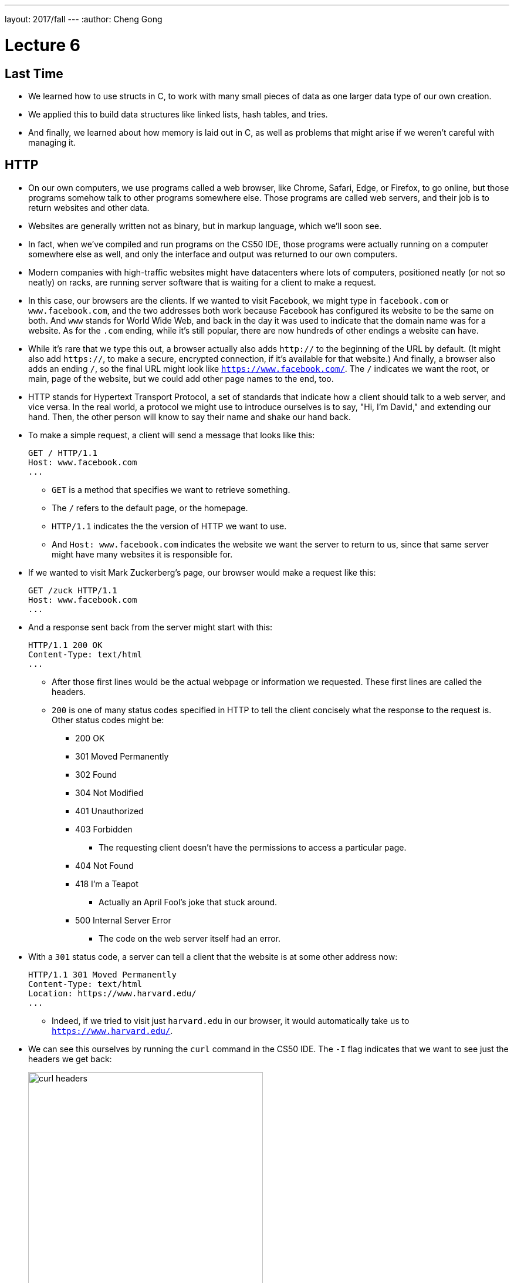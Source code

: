 ---
layout: 2017/fall
---
:author: Cheng Gong

= Lecture 6

[t=0m0s]
== Last Time

* We learned how to use structs in C, to work with many small pieces of data as one larger data type of our own creation.
* We applied this to build data structures like linked lists, hash tables, and tries.
* And finally, we learned about how memory is laid out in C, as well as problems that might arise if we weren't careful with managing it.

[t=3m22s]
== HTTP

* On our own computers, we use programs called a web browser, like Chrome, Safari, Edge, or Firefox, to go online, but those programs somehow talk to other programs somewhere else. Those programs are called web servers, and their job is to return websites and other data.
* Websites are generally written not as binary, but in markup language, which we'll soon see.
* In fact, when we've compiled and run programs on the CS50 IDE, those programs were actually running on a computer somewhere else as well, and only the interface and output was returned to our own computers.
* Modern companies with high-traffic websites might have datacenters where lots of computers, positioned neatly (or not so neatly) on racks, are running server software that is waiting for a client to make a request.
* In this case, our browsers are the clients. If we wanted to visit Facebook, we might type in `facebook.com` or `www.facebook.com`, and the two addresses both work because Facebook has configured its website to be the same on both. And `www` stands for World Wide Web, and back in the day it was used to indicate that the domain name was for a website. As for the `.com` ending, while it's still popular, there are now hundreds of other endings a website can have.
* While it's rare that we type this out, a browser actually also adds `http://` to the beginning of the URL by default. (It might also add `https://`, to make a secure, encrypted connection, if it's available for that website.) And finally, a browser also adds an ending `/`, so the final URL might look like `https://www.facebook.com/`. The `/` indicates we want the root, or main, page of the website, but we could add other page names to the end, too.
* HTTP stands for Hypertext Transport Protocol, a set of standards that indicate how a client should talk to a web server, and vice versa. In the real world, a protocol we might use to introduce ourselves is to say, "Hi, I'm David," and extending our hand. Then, the other person will know to say their name and shake our hand back.
* To make a simple request, a client will send a message that looks like this:
+
[source]
----
GET / HTTP/1.1
Host: www.facebook.com
...
----
** `GET` is a method that specifies we want to retrieve something.
** The `/` refers to the default page, or the homepage.
** `HTTP/1.1` indicates the the version of HTTP we want to use.
** And `Host: www.facebook.com` indicates the website we want the server to return to us, since that same server might have many websites it is responsible for.
* If we wanted to visit Mark Zuckerberg's page, our browser would make a request like this:
+
[source]
----
GET /zuck HTTP/1.1
Host: www.facebook.com
...
----
* And a response sent back from the server might start with this:
+
[source]
----
HTTP/1.1 200 OK
Content-Type: text/html
...
----
** After those first lines would be the actual webpage or information we requested. These first lines are called the headers.
** `200` is one of many status codes specified in HTTP to tell the client concisely what the response to the request is. Other status codes might be:
*** 200 OK
*** 301 Moved Permanently
*** 302 Found
*** 304 Not Modified
*** 401 Unauthorized
*** 403 Forbidden
**** The requesting client doesn't have the permissions to access a particular page.
*** 404 Not Found
*** 418 I'm a Teapot
**** Actually an April Fool's joke that stuck around.
*** 500 Internal Server Error
**** The code on the web server itself had an error.
* With a `301` status code, a server can tell a client that the website is at some other address now:
+
[source]
----
HTTP/1.1 301 Moved Permanently
Content-Type: text/html
Location: https://www.harvard.edu/
...
----
** Indeed, if we tried to visit just `harvard.edu` in our browser, it would automatically take us to `https://www.harvard.edu/`.
* We can see this ourselves by running the `curl` command in the CS50 IDE. The `-I` flag indicates that we want to see just the headers we get back:
+
image::curl.png[alt="curl headers", width=400]
** First, `https://harvard.edu/` redirects us to `https://www.harvard.edu/`, which in turn redirects us to `https://www.harvard.edu/`
** There are also some additional headers sent back, which we don't need to worry about.
* To see the HTML that actually comprise the webpage, we could use `curl`, or the Developer Tools feature in Google Chrome:
+
image::developer_tools.png[alt="Developer Tools", width=600]
* We'll see lots of features, and first we'll use the Network tab to see the requests our browser makes when we visit Harvard's website:
+
image::network.png[alt="Network tab", width=600]
** We see a total of 90 requests made for the homepage, and that might include images or other files needed for the page.
** The first and second requests had a 301 status code as we already saw with `curl`, and the rest came back with 200s.
* But Yale's web servers are configured slightly better, redirecting us in one step rather than two:
+
image::curl_yale.png[alt="curl headers", width=400]
* And if we visit `https://safetyschool.org/`, someone had actually set up that domain to redirect to Yale's homepage as well!
+
image::curl_safetyschool.png[alt="curl headers", width=400]
** A few years later, Yale's students pranked Harvard back, convincing the audience on Harvard's side at a football game to https://www.harvardsucks.org/[hold up some less than ideal signs].
* So far, we've discovered that HTTP requires clients and servers to send messages back and forth. That happens over IP, Internet Protocol, which specifies that all devices connected to the Internet has some address, known as an IP address.
* Just like "33 Oxford Street, Cambridge, MA" helps us identify a building, IP addresses identify computers and phones in the format `\#.#.\#.#`.
* Each of the numbers can be in the range `0` to `255`, which means that exactly 8 bits, or one byte, is needed to store each number. So an IP address with 4 of these numbers has 32 bits, and from there we can deduce that a total of about 2 billion unique IP addresses exist.
* And there is a system for allocating these addresses, by provider or organization. For example, Harvard's IPs include the ones in the range of `140.247.\#.#` or `128.103.\#.#`.
* There are also reserved IPs, known as private addresses, with the ranges `10.\#.#.\#` and `172.16.#.# - 172.31.\#.#` and `192.168.\#.#` that are used within a particular network, but not with the outside world. This way, one IP address can be used for, say, one household, with many devices that share the same internet connection.
* On a PC or Mac, we can see our own IP address in a Network settings panel.
* DHCP, Dynamic Host Configuration Protocol, is the technology used for computers to automatically acquire an IP address from a DHCP server on the network it is connected to.
* There is another technology called DNS, Domain Name System, that maps IP addresses to domain names, and vice versa. So a domain name like `www.google.com` is translated to an IP address behind the scenes. With the `nslookup` command in the CS50 IDE, we can perform such a lookup:
+
image::nslookup.png[alt="nslookup", width=300]
** Google has many many servers able to serve its website, so looking up its domain name returns a few of those nearby. And we can visit one of those IP addresses directly, and see what happens using the Network tab as before:
+
image::network_google.png[alt="Network tab for visiting Google IP", width=600]
** If we clicked on the first request there, we'll see the header that indicates the new location:
+
image::headers_google.png[alt="Network tab headers for visiting Google IP", width=400]
* So now we can use those IP addresses, to indicate on our virtual envelopes, the destination of where we would like them to go. We also write our own IP address on those envelopes, so we can get a response back.
* We send those envelopes, or packets, to routers, computer servers, that are in datacenters around the world, that only route information based on the destination IP. By passing our packets from router to router, we can get them to our destination.
* We can run a command in the CS50 IDE, `traceroute`, that tells us the intermediate routers between us and some destination:
+
image::traceroute.png[alt="traceroute", width=600]
** It turns out, there are 5 steps before we can reach Yale's web servers. And we can see that it only takes about 10 milliseconds to do that.
* We can do the same for a website perhaps further away:
+
image::traceroute_jp.png[alt="traceroute .jp", width=600]
** We see a jump from about 38 ms to 121 ms between steps 3 and 4, implying that there might be a much longer distance between the two servers, that our packet has to travel across. Indeed, across oceans, there are long cables that transmit information, forming the global Internet.
* A server can respond to multiple types of requests, and TCP is a standard that tells us we need to add another number on the outside of the envelope we send, to specify the service we want from the server. This number is a port number that corresponds to some service. For example, standard ports and protocols include:
** 22 SSH, secure shell, to run commands on another computer
** 53 DNS
** 80 HTTP, for visiting websites
** 443 HTTPS, for visiting secure websites
** 587 SMTP, for sending mail
...
* For example, if we tried to send an HTTPS request to port 80, we'd see an error, but the same request works through port 443 as we'd expect:
+
image::curl_port.png[alt="curl with port numbers", width=600]
* And on the outside of each envelope, our browser also adds a specific port number to our own, return IP address. Then we can have multiple applications communicating with the outside world, and each of them getting the right responses back.
* It turns out that our browsers also commonly use one more feature provided by TCP and IP. When we want to send or receive a larger amount of data, such as an image or video, the binary data is divided into many smaller pieces. Then, on the outside of the envelope, we specify something like 1/4, 2/4, 3/4, and 4/4, so the recipient can verify that they were able to get all the pieces. (And if any are missing, they can make a request to the server to send missing pieces again.)
* And each envelope can take a different path to the final address, since some routers might become busy.

[t=53m2s]
== HTML

* Now that we have an understanding of how servers and clients can send and receive data through the Internet, we can focus on the content of a typical webpage.
* HTML, Hypertext Markup Language, is used to mark up webpages. Unlike a programming language, HTML itself has no loops or variables. Instead, it has tags that describe how content should be laid out.
* A simple webpage looks like this:
+
[source, html]
----
<!DOCTYPE html>

<html>
    <head>
        <title>hello, title</title>
    </head>
    <body>
        hello, body
    </body>
</html>
----
** The first line, `<!DOCTYPE html>`, just indicates that the version of HTML used for the page is the latest.
** Then, we see a start tag for the page, `<html>`, which is matched by a closing tag at the bottom, `</html>`. Start tags will have the format of `<tag>`, and closing tags will have the format `</tag>`.
** Within the page, we have a `<head>` section, which includes information about the page, and a `<body>` section, which has the content actually displayed in the browser's window.
* If we save the code above as `hello.html`, we'll be able to open it in our browser.
* Notice that all of our tags are opened and closed, and that they can contain other tags inside. So we can map the page to a tree:
+
image::html_tree.png[alt="HTML page as a tree", width=400]
** For instance, the `html` node has two children inside, `head` and `body`, which matches our code above.
** So our browsers might load HTML files into memory as trees.
* When we visit a webpage in Chrome, we can right-click somewhere on the page and use the View Source option to see the HTML source code of the page. We see a lot of code and content, but we'll start using higher-level languages like Python and JavaScript that can generate HTML for us. A page with a photo album, for example, might have some code that uses a `for` loop to generate the same HTML for each photo.

[t=1h1m12s]
== Web Development in the CS50 IDE

* With the CS50 IDE, we can run a server of our own, with some other port number. Remember that we ourselves are using 443 to connect to it and write code on a server somewhere in the cloud.
* We'll make a new file, paste in our simple HTML code, and run a command to serve it:
+
image::http-server.png[alt="http-server in the CS50 IDE", width=400]
** We use `http-server -p 8080`, and the command tells us the URL where we can find our files. If we go to that URL, we'll see it on the internet for as long as we're running that command.
* Other features of HTML include:
** paragraphs
+
[source, html]
----
<!DOCTYPE html>

<html>
    <head>
        <title>paragraphs</title>
    </head>
    <body>
        <p>
            Lorem ipsum dolor sit amet, consectetur adipiscing elit. Nullam in tincidunt augue. Duis imperdiet, justo ac iaculis rhoncus, erat elit dignissim mi, eu interdum velit sapien nec risus. Praesent ullamcorper nibh at volutpat aliquam. Nam sed aliquam risus. Nulla rutrum nunc augue, in varius lacus commodo in. Ut tincidunt nisi a convallis consequat. Fusce sed pulvinar nulla.
        </p>
        <p>
            Ut tempus rutrum arcu eget condimentum. Morbi elit ipsum, gravida faucibus sodales quis, varius at mi. Suspendisse id viverra lectus. Etiam dignissim interdum felis quis faucibus. Integer et vestibulum eros, non malesuada felis. Pellentesque porttitor eleifend laoreet. Duis sit amet pellentesque nisi. Aenean ligula mauris, volutpat sed luctus in, consectetur id turpis. Phasellus mattis dui ac metus blandit volutpat. Donec lorem arcu, sollicitudin in risus a, imperdiet condimentum augue. Ut at facilisis mauris. Curabitur sagittis augue in dictum gravida. Integer sed sem sed justo tempus ultrices eu non magna. Phasellus semper eros erat, a posuere nisi auctor et. Praesent dignissim orci aliquam laoreet scelerisque.
        </p>
        <p>
            Mauris eget erat arcu. Maecenas ac ante vel ipsum bibendum varius. Nunc tristique nulla eget tincidunt molestie. Morbi sed mauris eu lectus vehicula iaculis ac id lacus. Etiam sit amet magna massa. In pulvinar sapien ac mi ultrices, quis consequat nisl hendrerit. Aliquam pharetra nec sem non vehicula. In et risus leo. Ut tristique ornare nisl et lacinia.
        </p>
    </body>
</html>
----
** links
+
[source, html]
----
<!DOCTYPE html>

<html>
    <head>
        <title>link</title>
    </head>
    <body>
       Hello, world! My favorite school is <a href="https://www.stanford.edu/">stanford.edu</a>.
    </body>
</html>
----
*** Notice here we have an `href=""` attribute inside the `<a>` tag, that modifies the tag. And notice that someone can change where the link leads, independent of the text that's displayed to the user, so it's best to check the URL displayed by the browser, in the bottom left when hover over the URL, before we click on it.
** images
+
[source, html]
----
<!DOCTYPE html>

<html>
    <head>
        <title>image</title>
    </head>
    <body>
        <!-- https://news.yale.edu/2016/11/17/meet-handsome-dan-xviii -->
        <img alt="Handsome Dan" src="dan.jpg"/>
    </body>
</html>
----
*** Here, the `<img />` tag is special because it can be closed with a `/` at the end (since there's no other content that can go inside an image). We also see the `src` attribute, that indicates the source of the image, and the `alt` attribute, that the browser should display if we hover over the image or if the image needs to be read as text.
*** We also see the `<!-- -->` syntax for indicating comments, which won't be displayed on the page but can be helpful for commenting code.
** https://cdn.cs50.net/2017/fall/lectures/6/src6/headings.html[headings]
** https://cdn.cs50.net/2017/fall/lectures/6/src6/list.html[lists]
*** We have a parent `<ul>` list, for an unordered, bulleted list, which we could change to `<ol>` for an ordered, numbered list.
** https://cdn.cs50.net/2017/fall/lectures/6/src6/table.html[table]
*** Now we have a more complicated nesting of elements, with `<tr>` elements indicating rows, and `<td>` indicating cells.
* All of these examples, and more, are in this week's https://cdn.cs50.net/2017/fall/lectures/6/src6/[source directory], and we can discover even more features of HTML by searching online for documentation and examples.
* If we wanted to reimplement Google's search page, we might start by using its service and noticing that the URL contains what we want to search for. By trial and error, we discover that we can simplify the URL to the following:
+
image::google_cats.png[alt="Google search for cats with URL", width=600]
** It turns out, changing the value `cats` to something like `dogs` also changes the page that Google's servers returns to us.
** `search` is the path that we are requesting, and `?` starts a set of parameters, or inputs we will be providing.
** `q=` is the name of the query, and the value follows.
** If we were to type in something with spaces, we would see those spaces automatically replaced by `%20` by our browser, which keeps the URL one string.
* We can write https://cdn.cs50.net/2017/fall/lectures/6/src6/search.html.src[`search.html`]:
+
[source, html]
----
<!DOCTYPE html>

<!-- Demonstrates action -->

<html lang="en">
    <head>
        <title>search</title>
    </head>
    <body>
        <form action="https://www.google.com/search" method="get">
            <input name="q" type="text"/>
            <input type="submit" value="Search"/>
        </form>
    </body>
</html>
----
** We see a new tag, `<form>`, which has the attributes `action`, the target of the form, and `method`, the HTTP method to use.
** Then we have an `input` which allows us to type in some value that will be passed to Google via the `q` parameter in the URL.
* Our `search.html` is an example of a front-end, or the page that loads in the user's browser, and is the user interface. Google, on the other hand, still runs the back-end service, which involves the databases and servers that actually provide the search results. And correspondingly, there are occupations where developers focus on front-end development, back-end development, or both.
* HTML is just a markup language, as we've seen, and we can use CSS, Cascading Style Sheets, another language, to indicate to browsers how webpages should look.
* Let's look at https://cdn.cs50.net/2017/fall/lectures/6/src6/css0.html.src[`css0.html`]:
+
[source, html]
----
<!DOCTYPE html>

<!-- Demonstrates inline CSS -->

<html lang="en">
    <head>
        <title>css0</title>
    </head>
    <body>
        <header style="font-size: large; text-align: center;">
            John Harvard
        </header>
        <main style="font-size: medium; text-align: center;">
            Welcome to my home page!
        </main>
        <footer style="font-size: small; text-align: center;">
            Copyright &#169; John Harvard
        </footer>
    </body>
</html>
----
** Here, `<header>` (not to be confused with ``<head>``) is the top portion of the page, and it has a `style` attribute that indicate its `font-size` and text alignment. (And we'd only know the right words to use from looking up documentation online.) The syntax for this is in the format ``property: value;``, where each CSS property has some value we can specify.
* But this could be improved in design, since the same property for `text-align` is applied to each. So we can factor that out, and put it in the parent element. With CSS, properties cascade, or are automatically copied over, from parent elements to each of the child elements:
+
[source, html]
----
<!DOCTYPE html>

<html lang="en">
    <head>
        <title>css1</title>
    </head>
    <body style="text-align: center;">
        <header style="font-size: large;">
            John Harvard
        </header>
        <main style="font-size: medium;">
            Welcome to my home page!
        </main>
        <footer style="font-size: small;">
            Copyright &#169; John Harvard
        </footer>
    </body>
</html>
----
** This page is functionally the same as before, but simpler and better-designed.
* In https://cdn.cs50.net/2017/fall/lectures/6/src6/css2.html.src[`css2.html`], we can define the `class` attribute on each HTML element, and set the CSS properties for each of them in the `<style>` tag in the `<head>` section of the page:
+
[source, html]
----
<!DOCTYPE html>

<html lang="en">
    <head>
        <style>

            .centered
            {
                text-align: center;
            }

            .large
            {
                font-size: large;
            }

            .medium
            {
                font-size: medium;
            }

            .small
            {
                font-size: small;
            }

        </style>
        <title>css2</title>
    </head>
    <body class="centered">
        <header class="large">
            John Harvard
        </header>
        <main class="medium">
            Welcome to my home page!
        </main>
        <footer class="small">
            Copyright &#169; John Harvard
        </footer>
    </body>
</html>
----
** Notice that classes are indicated in CSS with a `.` in front of them, with curly braces to contain some properties for each of those classes.
* In https://cdn.cs50.net/2017/fall/lectures/6/src6/css3.html.src[`css3.html`], we simply use the names of tags directly to specify properties that should apply to them. Notice that here, they do not start with a `.` because they are HTML tag types, rather than classes we've specified:
+
[source, html]
----
<!DOCTYPE html>

<html lang="en">
    <head>
        <style>

            body
            {
                text-align: center;
            }

            header
            {
                font-size: large;
            }

            main
            {
                font-size: medium;
            }

            footer
            {
                font-size: small;
            }

        </style>
        <title>css3</title>
    </head>
    <body>
        <header>
            John Harvard
        </header>
        <main>
            Welcome to my home page!
        </main>
        <footer>
            Copyright &#169; John Harvard
        </footer>
    </body>
</html>
----
* Finally, we can factor out the `<style>` section into another file we can include, `css4.css`, that we can reuse for other pages too:
+
[source, html]
----
<!DOCTYPE html>

<html lang="en">
    <head>
        <link href="css4.css" rel="stylesheet"/>
        <title>css4</title>
    </head>
    <body>
        <header>
            John Harvard
        </header>
        <main>
            Welcome to my home page!
        </main>
        <footer>
            Copyright &#169; John Harvard
        </footer>
    </body>
</html>
----
* And instead of writing all of our styles from the ground up, we can use CSS libraries like https://getbootstrap.com/[Bootstrap] that come with pre-written code that we can use to make our websites more quickly.
* Indeed, the https://speller.cs50.net/[Big Board] uses Bootstrap to format its page.
* Let's look at https://cdn.cs50.net/2017/fall/lectures/6/src6/form0.html.src[`form0.html`]:
+
[source, html]
----
<!DOCTYPE html>

<!-- Demonstrates form -->

<html lang="en">
    <head>
        <title>form0</title>
    </head>
    <body>
        <h1>Frosh IMs</h1>
        <form>
            <input name="name" placeholder="Name" type="text"/>
            <select name="dorm">
                <option disabled selected value="">Dorm</option>
                <option value="Apley Court">Apley Court</option>
                <option value="Canaday">Canaday</option>
                <option value="Grays">Grays</option>
                <option value="Greenough">Greenough</option>
                <option value="Hollis">Hollis</option>
                <option value="Holworthy">Holworthy</option>
                <option value="Hurlbut">Hurlbut</option>
                <option value="Lionel">Lionel</option>
                <option value="Matthews">Matthews</option>
                <option value="Mower">Mower</option>
                <option value="Pennypacker">Pennypacker</option>
                <option value="Stoughton">Stoughton</option>
                <option value="Straus">Straus</option>
                <option value="Thayer">Thayer</option>
                <option value="Weld">Weld</option>
                <option value="Wigglesworth">Wigglesworth</option>
            </select>
            <input type="submit" value="Register"/>
        </form>
    </body>
</html>
----
** We have a `form` with no `action`, so it won't do anything yet, but we use `<input>` to create a text box and `<select>` for a drop-down:
+
image::form0.png[alt="form0 in browser", width=300]
* In contrast, https://cdn.cs50.net/2017/fall/lectures/6/src6/form1.html.src[`form1.html`] looks much better with just a few more lines of code, simply by including the Bootstrap library. By reading the documentation, we can experiment and discover new features and abilities.
* Finally, in our HTML examples earlier, we had lines like `Copyright &#169; John Harvard`. In particular, `&#169;` was displayed as a copyright symbol. And like escaped characters in C, HTML has special strings called HTML entities that start with `&` and end in `;` but are displayed as some symbol.
* And emoji on your phone are also characters that can be displayed, but they are specified by the Unicode standard, as opposed to the ASCII standard in C. We can see the https://unicode.org/emoji/charts/full-emoji-list.html[full list], and use that to include emoji in our webpages:
+
[source, html]
----
<!DOCTYPE html>

<!-- Demonstrates inline CSS -->

<html lang="en">
    <head>
        <title>css0</title>
    </head>
    <body>
        <header style="font-size: large; text-align: center;">
            John Harvard
        </header>
        <main style="font-size: medium; text-align: center;">
            Welcome to my home page!
        </main>
        <footer style="font-size: small; text-align: center;">
            Copyright &#x1f600; John Harvard
        </footer>
    </body>
</html>
----
** Here we've taken the hexadecimal code for one emoji and placed it into the entity after `&#x`.
** Save and open this file yourself to see what the emoji looks like!
